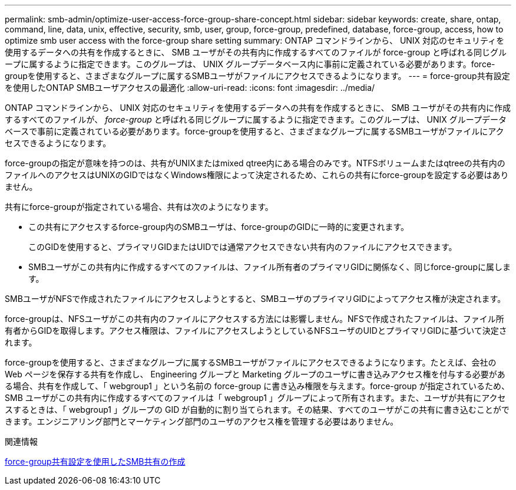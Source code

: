 ---
permalink: smb-admin/optimize-user-access-force-group-share-concept.html 
sidebar: sidebar 
keywords: create, share, ontap, command, line, data, unix, effective, security, smb, user, group, force-group, predefined, database, force-group, access, how to optimize smb user access with the force-group share setting 
summary: ONTAP コマンドラインから、 UNIX 対応のセキュリティを使用するデータへの共有を作成するときに、 SMB ユーザがその共有内に作成するすべてのファイルが force-group と呼ばれる同じグループに属するように指定できます。このグループは、 UNIX グループデータベース内に事前に定義されている必要があります。force-groupを使用すると、さまざまなグループに属するSMBユーザがファイルにアクセスできるようになります。 
---
= force-group共有設定を使用したONTAP SMBユーザアクセスの最適化
:allow-uri-read: 
:icons: font
:imagesdir: ../media/


[role="lead"]
ONTAP コマンドラインから、 UNIX 対応のセキュリティを使用するデータへの共有を作成するときに、 SMB ユーザがその共有内に作成するすべてのファイルが、 _force-group_ と呼ばれる同じグループに属するように指定できます。このグループは、 UNIX グループデータベースで事前に定義されている必要があります。force-groupを使用すると、さまざまなグループに属するSMBユーザがファイルにアクセスできるようになります。

force-groupの指定が意味を持つのは、共有がUNIXまたはmixed qtree内にある場合のみです。NTFSボリュームまたはqtreeの共有内のファイルへのアクセスはUNIXのGIDではなくWindows権限によって決定されるため、これらの共有にforce-groupを設定する必要はありません。

共有にforce-groupが指定されている場合、共有は次のようになります。

* この共有にアクセスするforce-group内のSMBユーザは、force-groupのGIDに一時的に変更されます。
+
このGIDを使用すると、プライマリGIDまたはUIDでは通常アクセスできない共有内のファイルにアクセスできます。

* SMBユーザがこの共有内に作成するすべてのファイルは、ファイル所有者のプライマリGIDに関係なく、同じforce-groupに属します。


SMBユーザがNFSで作成されたファイルにアクセスしようとすると、SMBユーザのプライマリGIDによってアクセス権が決定されます。

force-groupは、NFSユーザがこの共有内のファイルにアクセスする方法には影響しません。NFSで作成されたファイルは、ファイル所有者からGIDを取得します。アクセス権限は、ファイルにアクセスしようとしているNFSユーザのUIDとプライマリGIDに基づいて決定されます。

force-groupを使用すると、さまざまなグループに属するSMBユーザがファイルにアクセスできるようになります。たとえば、会社の Web ページを保存する共有を作成し、 Engineering グループと Marketing グループのユーザに書き込みアクセス権を付与する必要がある場合、共有を作成して、「 webgroup1 」という名前の force-group に書き込み権限を与えます。force-group が指定されているため、 SMB ユーザがこの共有内に作成するすべてのファイルは「 webgroup1 」グループによって所有されます。また、ユーザが共有にアクセスするときは、「 webgroup1 」グループの GID が自動的に割り当てられます。その結果、すべてのユーザがこの共有に書き込むことができます。エンジニアリング部門とマーケティング部門のユーザのアクセス権を管理する必要はありません。

.関連情報
xref:create-share-force-group-setting-task.adoc[force-group共有設定を使用したSMB共有の作成]
